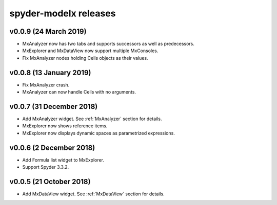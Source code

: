 **spyder-modelx** releases
==========================

.. _release-mxplugin-v0.0.9:

v0.0.9 (24 March 2019)
----------------------
- MxAnalyzer now has two tabs and supports successors as well as predecessors.
- MxExplorer and MxDataView now support multiple MxConsoles.
- Fix MxAnalyzer nodes holding Cells objects as their values.

.. _release-mxplugin-v0.0.8:

v0.0.8 (13 January 2019)
------------------------
- Fix MxAnalyzer crash.
- MxAnalyzer can now handle Cells with no arguments.

.. _release-mxplugin-v0.0.7:

v0.0.7 (31 December 2018)
-------------------------
- Add MxAnalyzer widget. See :ref:`MxAnalyzer` section for details.
- MxExplorer now shows reference items.
- MxExplorer now displays dynamic spaces as parametrized expressions.

.. _release-mxplugin-v0.0.6:

v0.0.6 (2 December 2018)
------------------------
- Add Formula list widget to MxExplorer.
- Support Spyder 3.3.2.

.. _release-mxplugin-v0.0.5:

v0.0.5 (21 October 2018)
------------------------
- Add MxDataView widget. See :ref:`MxDataView` section for details.